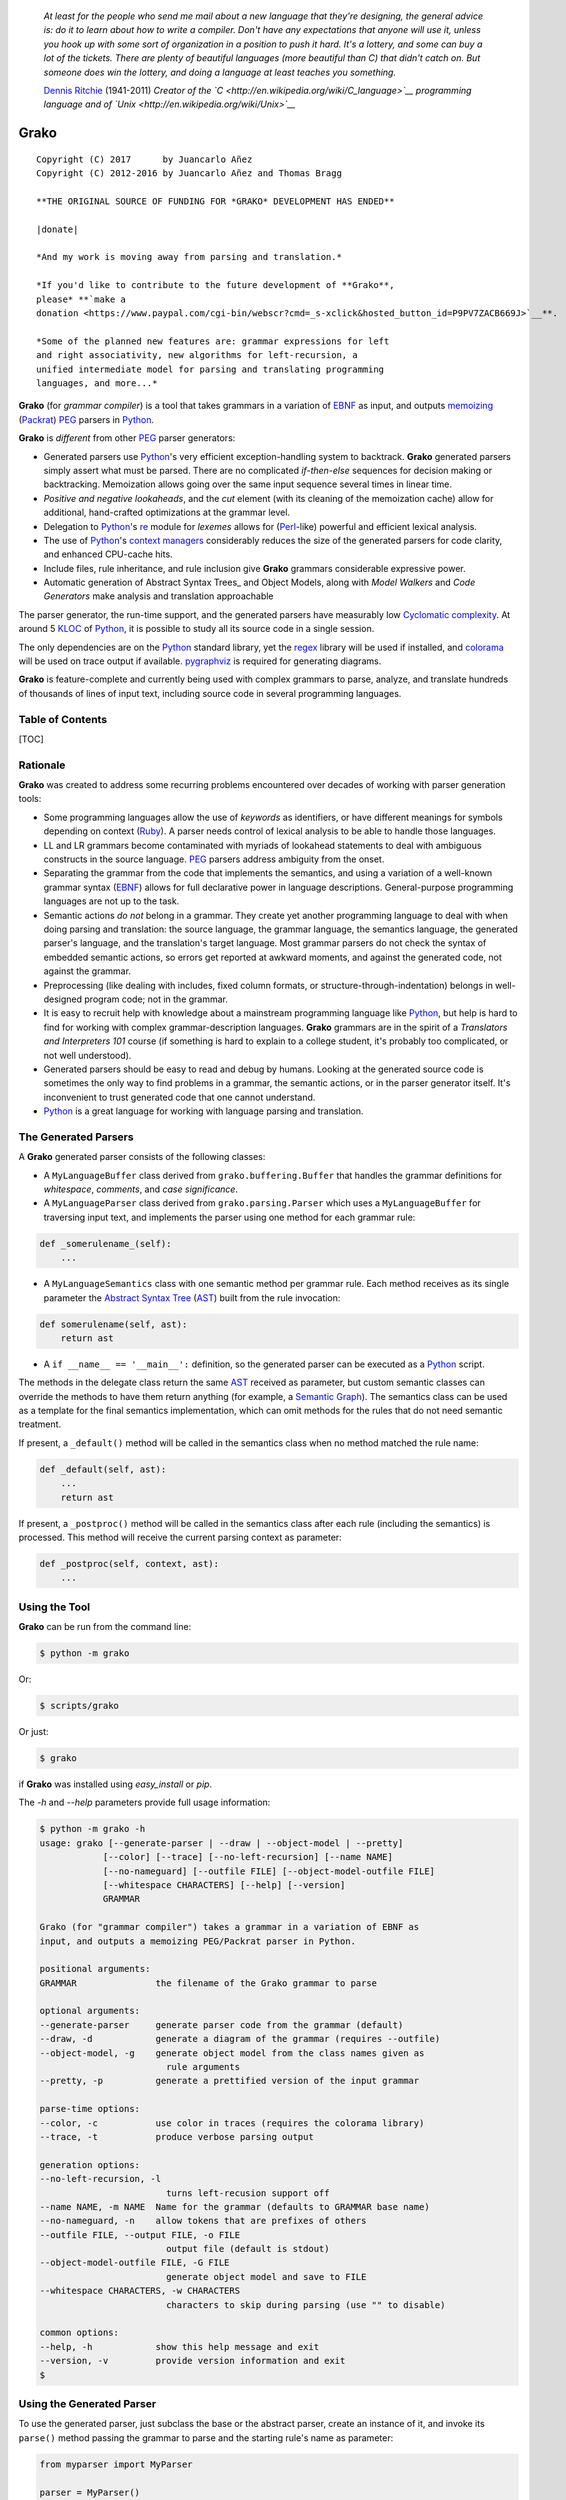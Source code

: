 |fury| |license| |pyversions| |travis| |landscape|

    *At least for the people who send me mail about a new language that
    they're designing, the general advice is: do it to learn about how
    to write a compiler. Don't have any expectations that anyone will
    use it, unless you hook up with some sort of organization in a
    position to push it hard. It's a lottery, and some can buy a lot of
    the tickets. There are plenty of beautiful languages (more beautiful
    than C) that didn't catch on. But someone does win the lottery, and
    doing a language at least teaches you something.*

    `Dennis Ritchie <http://en.wikipedia.org/wiki/Dennis_Ritchie>`__
    (1941-2011) *Creator of the
    `C <http://en.wikipedia.org/wiki/C_language>`__ programming language
    and of `Unix <http://en.wikipedia.org/wiki/Unix>`__*

Grako
=====

::

    Copyright (C) 2017      by Juancarlo Añez
    Copyright (C) 2012-2016 by Juancarlo Añez and Thomas Bragg

    **THE ORIGINAL SOURCE OF FUNDING FOR *GRAKO* DEVELOPMENT HAS ENDED**

    |donate|

    *And my work is moving away from parsing and translation.*

    *If you'd like to contribute to the future development of **Grako**,
    please* **`make a
    donation <https://www.paypal.com/cgi-bin/webscr?cmd=_s-xclick&hosted_button_id=P9PV7ZACB669J>`__**.

    *Some of the planned new features are: grammar expressions for left
    and right associativity, new algorithms for left-recursion, a
    unified intermediate model for parsing and translating programming
    languages, and more...*

**Grako** (for *grammar compiler*) is a tool that takes grammars in a
variation of `EBNF <http://en.wikipedia.org/wiki/Ebnf>`__ as input, and
outputs `memoizing <http://en.wikipedia.org/wiki/Memoization>`__
(`Packrat <http://bford.info/packrat/>`__)
`PEG <http://en.wikipedia.org/wiki/Parsing_expression_grammar>`__
parsers in `Python <http://python.org>`__.

**Grako** is *different* from other
`PEG <http://en.wikipedia.org/wiki/Parsing_expression_grammar>`__ parser
generators:

-  Generated parsers use `Python <http://python.org>`__'s very efficient
   exception-handling system to backtrack. **Grako** generated parsers
   simply assert what must be parsed. There are no complicated
   *if-then-else* sequences for decision making or backtracking.
   Memoization allows going over the same input sequence several times
   in linear time.
-  *Positive and negative lookaheads*, and the *cut* element (with its
   cleaning of the memoization cache) allow for additional, hand-crafted
   optimizations at the grammar level.
-  Delegation to `Python <http://python.org>`__'s
   `re <https://docs.python.org/3.4/library/re.html>`__ module for
   *lexemes* allows for (`Perl <http://www.perl.org/>`__-like) powerful
   and efficient lexical analysis.
-  The use of `Python <http://python.org>`__'s `context
   managers <http://docs.python.org/2/library/contextlib.html>`__
   considerably reduces the size of the generated parsers for code
   clarity, and enhanced CPU-cache hits.
-  Include files, rule inheritance, and rule inclusion give **Grako**
   grammars considerable expressive power.
-  Automatic generation of Abstract Syntax Trees\_ and Object Models,
   along with *Model Walkers* and *Code Generators* make analysis and
   translation approachable

The parser generator, the run-time support, and the generated parsers
have measurably low `Cyclomatic
complexity <http://en.wikipedia.org/wiki/Cyclomatic_complexity>`__. At
around 5 `KLOC <http://en.wikipedia.org/wiki/KLOC>`__ of
`Python <http://python.org>`__, it is possible to study all its source
code in a single session.

The only dependencies are on the `Python <http://python.org>`__ standard
library, yet the `regex <https://pypi.python.org/pypi/regex>`__ library
will be used if installed, and
`colorama <https://pypi.python.org/pypi/colorama/>`__ will be used on
trace output if available.
`pygraphviz <https://pypi.python.org/pypi/pygraphviz>`__ is required for
generating diagrams.

**Grako** is feature-complete and currently being used with complex
grammars to parse, analyze, and translate hundreds of thousands of lines
of input text, including source code in several programming languages.

Table of Contents
-----------------

[TOC]

Rationale
---------

**Grako** was created to address some recurring problems encountered
over decades of working with parser generation tools:

-  Some programming languages allow the use of *keywords* as
   identifiers, or have different meanings for symbols depending on
   context (`Ruby <http://www.ruby-lang.org/>`__). A parser needs
   control of lexical analysis to be able to handle those languages.
-  LL and LR grammars become contaminated with myriads of lookahead
   statements to deal with ambiguous constructs in the source language.
   `PEG <http://en.wikipedia.org/wiki/Parsing_expression_grammar>`__
   parsers address ambiguity from the onset.
-  Separating the grammar from the code that implements the semantics,
   and using a variation of a well-known grammar syntax
   (`EBNF <http://en.wikipedia.org/wiki/Ebnf>`__) allows for full
   declarative power in language descriptions. General-purpose
   programming languages are not up to the task.
-  Semantic actions *do not* belong in a grammar. They create yet
   another programming language to deal with when doing parsing and
   translation: the source language, the grammar language, the semantics
   language, the generated parser's language, and the translation's
   target language. Most grammar parsers do not check the syntax of
   embedded semantic actions, so errors get reported at awkward moments,
   and against the generated code, not against the grammar.
-  Preprocessing (like dealing with includes, fixed column formats, or
   structure-through-indentation) belongs in well-designed program code;
   not in the grammar.
-  It is easy to recruit help with knowledge about a mainstream
   programming language like `Python <http://python.org>`__, but help is
   hard to find for working with complex grammar-description languages.
   **Grako** grammars are in the spirit of a *Translators and
   Interpreters 101* course (if something is hard to explain to a
   college student, it's probably too complicated, or not well
   understood).
-  Generated parsers should be easy to read and debug by humans. Looking
   at the generated source code is sometimes the only way to find
   problems in a grammar, the semantic actions, or in the parser
   generator itself. It's inconvenient to trust generated code that one
   cannot understand.
-  `Python <http://python.org>`__ is a great language for working with
   language parsing and translation.

The Generated Parsers
---------------------

A **Grako** generated parser consists of the following classes:

-  A ``MyLanguageBuffer`` class derived from ``grako.buffering.Buffer``
   that handles the grammar definitions for *whitespace*, *comments*,
   and *case significance*.
-  A ``MyLanguageParser`` class derived from ``grako.parsing.Parser``
   which uses a ``MyLanguageBuffer`` for traversing input text, and
   implements the parser using one method for each grammar rule:

.. code:: python

            def _somerulename_(self):
                ...

-  A ``MyLanguageSemantics`` class with one semantic method per grammar
   rule. Each method receives as its single parameter the `Abstract
   Syntax Tree <http://en.wikipedia.org/wiki/Abstract_syntax_tree>`__
   (`AST <http://en.wikipedia.org/wiki/Abstract_syntax_tree>`__) built
   from the rule invocation:

.. code:: python

            def somerulename(self, ast):
                return ast

-  A ``if __name__ == '__main__':`` definition, so the generated parser
   can be executed as a `Python <http://python.org>`__ script.

The methods in the delegate class return the same
`AST <http://en.wikipedia.org/wiki/Abstract_syntax_tree>`__ received as
parameter, but custom semantic classes can override the methods to have
them return anything (for example, a `Semantic
Graph <http://en.wikipedia.org/wiki/Abstract_semantic_graph>`__). The
semantics class can be used as a template for the final semantics
implementation, which can omit methods for the rules that do not need
semantic treatment.

If present, a ``_default()`` method will be called in the semantics
class when no method matched the rule name:

.. code:: python

    def _default(self, ast):
        ...
        return ast

If present, a ``_postproc()`` method will be called in the semantics
class after each rule (including the semantics) is processed. This
method will receive the current parsing context as parameter:

.. code:: python

    def _postproc(self, context, ast):
        ...

Using the Tool
--------------

**Grako** can be run from the command line:

.. code:: bash

    $ python -m grako

Or:

.. code:: bash

    $ scripts/grako

Or just:

.. code:: bash

    $ grako

if **Grako** was installed using *easy\_install* or *pip*.

The *-h* and *--help* parameters provide full usage information:

.. code:: bash

    $ python -m grako -h
    usage: grako [--generate-parser | --draw | --object-model | --pretty]
                [--color] [--trace] [--no-left-recursion] [--name NAME]
                [--no-nameguard] [--outfile FILE] [--object-model-outfile FILE]
                [--whitespace CHARACTERS] [--help] [--version]
                GRAMMAR

    Grako (for "grammar compiler") takes a grammar in a variation of EBNF as
    input, and outputs a memoizing PEG/Packrat parser in Python.

    positional arguments:
    GRAMMAR               the filename of the Grako grammar to parse

    optional arguments:
    --generate-parser     generate parser code from the grammar (default)
    --draw, -d            generate a diagram of the grammar (requires --outfile)
    --object-model, -g    generate object model from the class names given as
                            rule arguments
    --pretty, -p          generate a prettified version of the input grammar

    parse-time options:
    --color, -c           use color in traces (requires the colorama library)
    --trace, -t           produce verbose parsing output

    generation options:
    --no-left-recursion, -l
                            turns left-recusion support off
    --name NAME, -m NAME  Name for the grammar (defaults to GRAMMAR base name)
    --no-nameguard, -n    allow tokens that are prefixes of others
    --outfile FILE, --output FILE, -o FILE
                            output file (default is stdout)
    --object-model-outfile FILE, -G FILE
                            generate object model and save to FILE
    --whitespace CHARACTERS, -w CHARACTERS
                            characters to skip during parsing (use "" to disable)

    common options:
    --help, -h            show this help message and exit
    --version, -v         provide version information and exit
    $

Using the Generated Parser
--------------------------

To use the generated parser, just subclass the base or the abstract
parser, create an instance of it, and invoke its ``parse()`` method
passing the grammar to parse and the starting rule's name as parameter:

.. code:: python

    from myparser import MyParser

    parser = MyParser()
    ast = parser.parse('text to parse', rule_name='start')
    print(ast)
    print(json.dumps(ast, indent=2)) # ASTs are JSON-friendy

The generated parsers' constructors accept named arguments to specify
whitespace characters, the regular expression for comments, case
sensitivity, verbosity, and more (see below).

To add semantic actions, just pass a semantic delegate to the parse
method:

.. code:: python

    model = parser.parse(text, rule_name='start', semantics=MySemantics())

If special lexical treatment is required (as in *80 column* languages),
then a descendant of ``grako.buffering.Buffer`` can be passed instead of
the text:

.. code:: python

    class MySpecialBuffer(MyLanguageBuffer):
        ...

    buf = MySpecialBuffer(text)
    model = parser.parse(buf, rule_name='start', semantics=MySemantics())

The generated parser's module can also be invoked as a script:

.. code:: bash

    $ python myparser.py inputfile startrule

As a script, the generated parser's module accepts several options:

.. code:: bash

    $ python myparser.py -h
    usage: myparser.py [-h] [-c] [-l] [-n] [-t] [-w WHITESPACE] FILE [STARTRULE]

    Simple parser for DBD.

    positional arguments:
        FILE                  the input file to parse
        STARTRULE             the start rule for parsing

    optional arguments:
        -h, --help            show this help message and exit
        -c, --color           use color in traces (requires the colorama library)
        -l, --list            list all rules and exit
        -n, --no-nameguard    disable the 'nameguard' feature
        -t, --trace           output trace information
        -w WHITESPACE, --whitespace WHITESPACE
                            whitespace specification

Grammar Syntax
--------------

**Grako** uses a variant of the standard
`EBNF <http://en.wikipedia.org/wiki/Ebnf>`__ syntax. Syntax definitions
for `VIM <http://www.vim.org/>`__ and for `Sublime
Text <https://www.sublimetext.com>`__ can be found under the ``etc/vim``
and ``etc/sublime`` directories in the source code distribution.

Rules
~~~~~

A grammar consists of a sequence of one or more rules of the form:

.. code:: ocaml

    name = <expre> ;

If a *name* collides with a `Python <http://python.org>`__ keyword, an
underscore (``_``) will be appended to it on the generated parser.

Rule names that start with an uppercase character:

.. code:: ocaml

    FRAGMENT = /[a-z]+/ ;

*do not* advance over whitespace before beginning to parse. This feature
becomes handy when defining complex lexical elements, as it allows
breaking them into several rules.

The parser returns an
`AST <http://en.wikipedia.org/wiki/Abstract_syntax_tree>`__ value for
each rule depending on what was parsed:

-  A single value
-  A list of `AST <http://en.wikipedia.org/wiki/Abstract_syntax_tree>`__
-  A dict-like object for rules with named elements
-  An object, when ModelBuilderSemantics is used
-  None

See the *Abstract Syntax Trees* and *Building Models* sections for more
details.

Expressions
~~~~~~~~~~~

The expressions, in reverse order of operator precedence, can be:

``e1 | e2``
^^^^^^^^^^^

: Choice. Match either ``e1`` or ``e2``.

::

    A `|` be be used before the first option if desired:

        choices
            =
            | e1
            | e2
            | e3
            ;

``e1 e2``
^^^^^^^^^

: Sequence. Match ``e1`` and then match ``e2``.

``( e )``
^^^^^^^^^

: Grouping. Match ``e``. For example: ``('a' | 'b')``.

``[ e ]``
^^^^^^^^^

: Optionally match ``e``.

``{ e }`` or ``{ e }*``
^^^^^^^^^^^^^^^^^^^^^^^

: Closure. Match ``e`` zero or more times. Note that the
`AST <http://en.wikipedia.org/wiki/Abstract_syntax_tree>`__ returned for
a closure is always a list.

``{ e }+``
^^^^^^^^^^

: Positive closure. Match ``e`` one or more times. The
`AST <http://en.wikipedia.org/wiki/Abstract_syntax_tree>`__ is always a
list.

``{}``
^^^^^^

: Empty closure. Match nothing and produce an empty list as
`AST <http://en.wikipedia.org/wiki/Abstract_syntax_tree>`__.

``~``
^^^^^

: The *cut* expression. Commit to the current option and prevent other
options from being considered even if what follows fails to parse.

::

    In this example, other options won't be considered if a
    parenthesis is parsed:

        atom
            =
              '(' ~ @:expre ')'
            | int
            | bool
            ;

``s.{ e }+``
^^^^^^^^^^^^

: Positive join. Inspired by `Python <http://python.org>`__'s
``str.join()``, is equivalent to:

::

        e {s ~ e}

    The `s` part is not included in the resulting [AST][Abstract
    Syntax Tree].

    Use grouping if `s` is more complex than a *token* or a *pattern*:

        (s t).{ e }+

``s.{ e }`` or ``s.{ e }*``
^^^^^^^^^^^^^^^^^^^^^^^^^^^

: Join. Parses the list of ``s``-separated expressions, or nothing.

::

    It is equivalent to:

        s.{e}+|{}

``&e``
^^^^^^

: Positive lookahead. Succeed if ``e`` can be parsed, but do not consume
any input.

``!e``
^^^^^^

: Negative lookahead. Fail if ``e`` can be parsed, and do not consume
any input.

``'text'`` or ``"text"``
^^^^^^^^^^^^^^^^^^^^^^^^

: Match the token *text* within the quotation marks.

::

    Note that if *text* is alphanumeric, then **Grako** will check
    that the character following the token is not alphanumeric. This
    is done to prevent tokens like *IN* matching when the text ahead
    is *INITIALIZE*. This feature can be turned off by passing
    `nameguard=False` to the `Parser` or the `Buffer`, or by using a
    pattern expression (see below) instead of a token expression.
    Alternatively, the `@@nameguard` or `@@namechars` directives may
    be specified in the grammar:

        @@nameguard :: False

    or to specify additional characters that should also be considered
    part of names:

        @@namechars :: '$-.'

``r'text'`` or ``r"text"``
^^^^^^^^^^^^^^^^^^^^^^^^^^

: Match the token *text* within the quotation marks, interpreting *text*
like `Python <http://python.org>`__'s `raw string
literal <https://docs.python.org/3/reference/lexical_analysis.html#string-and-bytes-literals>`__\ s.

``?"regexp"`` or ``?'regexp'``
^^^^^^^^^^^^^^^^^^^^^^^^^^^^^^

: The *pattern* expression. Match the `Python <http://python.org>`__
regular expression ``regexp`` at the current text position. Unlike other
expressions, this one does not advance over whitespace or comments. For
that, place the ``regexp`` as the only term in its own rule.

::

    The *regex* is interpreted as a [Python]'s [raw string literal] and
    passed *as-is* to the [Python][] [re] module (or to
    [regex], if available), using `match()` at the current position in
    the text. The matched text is the [AST][Abstract Syntax Tree] for
    the expression.

    Consecutive patterns are concatenated to form a single one.

-  ``/regexp/``

: Another form of the *pattern* expression.

-  ``+/regexp/``

: Concatenate the given pattern with the preceding one.

```constant``\ \`
^^^^^^^^^^^^^^^^^

: Match nothing, but behave as if ``constant`` had been parsed.

::

    Constants can be used to inject elements into the concrete and
    abstract syntax trees, perhaps avoiding having to write a
    semantic action. For example:

        boolean_option = name ['=' (boolean|`true`) ] ;

``rulename``
^^^^^^^^^^^^

: Invoke the rule named ``rulename``. To help with lexical aspects of
grammars, rules with names that begin with an uppercase letter will not
advance the input over whitespace or comments.

``>rulename``
^^^^^^^^^^^^^

: The include operator. Include the *right hand side* of rule
``rulename`` at this point.

::

    The following set of declarations:

        includable = exp1 ;

        expanded = exp0 >includable exp2 ;

    Has the same effect as defining *expanded* as:

        expanded = exp0 exp1 exp2 ;

    Note that the included rule must be defined before the rule that
    includes it.

``()``
^^^^^^

: The empty expression. Succeed without advancing over input. Its value
is ``None``.

``!()``
^^^^^^^

: The *fail* expression. This is actually ``!`` applied to ``()``, which
always fails.

``name:e``
^^^^^^^^^^

: Add the result of ``e`` to the
`AST <http://en.wikipedia.org/wiki/Abstract_syntax_tree>`__ using
``name`` as key. If ``name`` collides with any attribute or method of
``dict``, or is a `Python <http://python.org>`__ keyword, an underscore
(``_``) will be appended to the name.

``name+:e``
^^^^^^^^^^^

: Add the result of ``e`` to the
`AST <http://en.wikipedia.org/wiki/Abstract_syntax_tree>`__ using
``name`` as key. Force the entry to be a list even if only one element
is added. Collisions with ``dict`` attributes or
`Python <http://python.org>`__ keywords are resolved by appending an
underscore to ``name``.

``@:e``
^^^^^^^

: The override operator. Make the
`AST <http://en.wikipedia.org/wiki/Abstract_syntax_tree>`__ for the
complete rule be the
`AST <http://en.wikipedia.org/wiki/Abstract_syntax_tree>`__ for ``e``.

::

    The override operator is useful to recover only part of the right
    hand side of a rule without the need to name it, or add a
    semantic action.

    This is a typical use of the override operator:

        subexp = '(' @:expre ')' ;

    The [AST][Abstract Syntax Tree] returned for the `subexp` rule
    will be the [AST][Abstract Syntax Tree] recovered from invoking
    `expre`.

``@+:e``
^^^^^^^^

: Like ``@:e``, but make the
`AST <http://en.wikipedia.org/wiki/Abstract_syntax_tree>`__ always be a
list.

::

    This operator is convenient in cases such as:

        arglist = '(' @+:arg {',' @+:arg}* ')' ;

    In which the delimiting tokens are of no interest.

``$``
^^^^^

: The *end of text* symbol. Verify that the end of the input text has
been reached.

``#`` *comment*
^^^^^^^^^^^^^^^

: `Python <http://python.org>`__-style comments are also allowed.

When there are no named items in a rule, the
`AST <http://en.wikipedia.org/wiki/Abstract_syntax_tree>`__ consists of
the elements parsed by the rule, either a single item or a list. This
default behavior makes it easier to write simple rules:

.. code:: ocaml

    number = /[0-9]+/ ;

Without having to write:

.. code:: ocaml

    number = number:/[0-9]+/ ;

When a rule has named elements, the unnamed ones are excluded from the
`AST <http://en.wikipedia.org/wiki/Abstract_syntax_tree>`__ (they are
ignored).

Deprecated Expressions
~~~~~~~~~~~~~~~~~~~~~~

The following expressions are still recognized in grammars, but they are
considered deprecated, and will be removed in a future version of
**Grako**.

-  ``?/regexp/?``

: Another form of the pattern expression that can be used when there are
slashes (``/``) in the pattern. Use the ``?"regexp"`` or ``?'regexp'``
forms instead.

-  ``(*`` *comment* ``*)``

: Comments may appear anywhere in the text. Use the
`Python <http://python.org>`__-style comments instead.

Rules with Arguments
~~~~~~~~~~~~~~~~~~~~

**Grako** allows rules to specify `Python <http://python.org>`__-style
arguments:

.. code:: ocaml

    addition(Add, op='+')
        =
        addend '+' addend
        ;

The arguments values are fixed at grammar-compilation time.

An alternative syntax is available if no *keyword parameters* are
required:

.. code:: ocaml

    addition::Add, '+'
        =
        addend '+' addend
        ;

Semantic methods must be ready to receive any arguments declared in the
corresponding rule:

.. code:: python

    def addition(self, ast, name, op=None):
        ...

When working with rule arguments, it is good to define a ``_default()``
method that is ready to take any combination of standard and keyword
arguments:

.. code:: python

    def _default(self, ast, *args, **kwargs):
        ...

Based Rules
~~~~~~~~~~~

Rules may extend previously defined rules using the ``<`` operator. The
*base rule* must be defined previously in the grammar.

The following set of declarations:

.. code:: ocaml

    base::Param = exp1 ;

    extended < base = exp2 ;

Has the same effect as defining *extended* as:

.. code:: ocaml

    extended::Param = exp1 exp2 ;

Parameters from the *base rule* are copied to the new rule if the new
rule doesn't define its own. Repeated inheritance should be possible,
but it *hasn't been tested*.

Rule Overrides
~~~~~~~~~~~~~~

A grammar rule may be redefined by using the ``@override`` decorator:

.. code:: ocaml

    start = ab $;

    ab = 'xyz' ;

    @override
    ab = @:'a' {@:'b'} ;

When combined with the ``#include`` directive, rule overrides can be
used to create a modified grammar without altering the original.

Abstract Syntax Trees (ASTs)
----------------------------

By default, and
`AST <http://en.wikipedia.org/wiki/Abstract_syntax_tree>`__ is either a
*list* (for *closures* and rules without named elements), or
*dict*-derived object that contains one item for every named element in
the grammar rule. Items can be accessed through the standard ``dict``
syntax (``ast['key']``), or as attributes (``ast.key``).

`AST <http://en.wikipedia.org/wiki/Abstract_syntax_tree>`__ entries are
single values if only one item was associated with a name, or lists if
more than one item was matched. There's a provision in the grammar
syntax (the ``+:`` operator) to force an
`AST <http://en.wikipedia.org/wiki/Abstract_syntax_tree>`__ entry to be
a list even if only one element was matched. The value for named
elements that were not found during the parse (perhaps because they are
optional) is ``None``.

When the ``parseinfo=True`` keyword argument has been passed to the
``Parser`` constructor, a ``parseinfo`` element is added to
`AST <http://en.wikipedia.org/wiki/Abstract_syntax_tree>`__ nodes that
are *dict*-like. The element contains a ``collections.namedtuple`` with
the parse information for the node:

.. code:: python

    ParseInfo = namedtuple(
        'ParseInfo',
        [
            'buffer',
            'rule',
            'pos',
            'endpos',
            'line',
            'endline',
        ]
    )

With the help of the ``Buffer.line_info()`` method, it is possible to
recover the line, column, and original text parsed for the node. Note
that when ``ParseInfo`` is generated, the ``Buffer`` used during parsing
is kept in memory for the lifetime of the
`AST <http://en.wikipedia.org/wiki/Abstract_syntax_tree>`__.

Generation of ``parseinfo`` can also be controlled using the
``@@parseinfo :: True`` grammar directive.

Grammar Name
------------

The prefix to be used in classes generated by **Grako** can be passed to
the command-line tool using the ``-m`` option:

.. code:: bash

    $ grako -m MyLanguage mygrammar.ebnf

will generate:

.. code:: python

    class MyLanguageParser(Parser):
        ...

The name can also be specified within the grammar using the
``@@grammar`` directive:

.. code:: ocaml

    @@grammar :: MyLanguage

Whitespace
----------

By default, **Grako** generated parsers skip the usual whitespace
characters with the regular expression ``r'\s+'`` using the
``re.UNICODE`` flag (or with the ``Pattern_White_Space`` property if the
`regex <https://pypi.python.org/pypi/regex>`__ module is available), but
you can change that behavior by passing a ``whitespace`` parameter to
your parser.

For example, the following will skip over *tab* (``\t``) and *space*
characters, but not so with other typical whitespace characters such as
*newline* (``\n``):

.. code:: python

    parser = MyParser(text, whitespace='\t ')

The character string is converted into a regular expression character
set before starting to parse.

You can also provide a regular expression directly instead of a string.
The following is equivalent to the above example:

.. code:: python

    parser = MyParser(text, whitespace=re.compile(r'[\t ]+'))

Note that the regular expression must be pre-compiled to let **Grako**
distinguish it from plain string.

If you do not define any whitespace characters, then you will have to
handle whitespace in your grammar rules (as it's often done in
`PEG <http://en.wikipedia.org/wiki/Parsing_expression_grammar>`__
parsers):

.. code:: python

    parser = MyParser(text, whitespace='')

Whitespace may also be specified within the grammar using the
``@@whitespace`` directive, although any of the above methods will
overwrite the setting in the grammar:

.. code:: ocaml

    @@whitespace :: /[\t ]+/

Case Sensitivity
----------------

If the source language is case insensitive, it can be specified in the
parser by using the ``ignorecase`` parameter:

.. code:: python

    parser = MyParser(text, ignorecase=True)

You may also specify case insensitivity within the grammar using the
``@@ignorecase`` directive:

.. code:: ocaml

    @@ignorecase :: True

The change will affect both token and pattern matching.

Comments
--------

Parsers will skip over comments specified as a regular expression using
the ``comments_re`` parameter:

.. code:: python

    parser = MyParser(text, comments_re="\(\*.*?\*\)")

For more complex comment handling, you can override the
``Buffer.eat_comments()`` method.

For flexibility, it is possible to specify a pattern for end-of-line
comments separately:

.. code:: python

    parser = MyParser(
        text,
        comments_re="\(\*.*?\*\)",
        eol_comments_re="#.*?$"
    )

Both patterns may also be specified within a grammar using the
``@@comments`` and ``@@eol_comments`` directives:

.. code:: ocaml

    @@comments :: /\(\*.*?\*\)/
    @@eol_comments :: /#.*?$/

Reserved Words and Keywords
---------------------------

Some languages must reserve the use of certain tokens as valid
identifiers because the tokens are used to mark particular constructs in
the language. Those reserved tokens are known as `Reserved
Words <https://en.wikipedia.org/wiki/Reserved_word>`__ or
`Keywords <https://en.wikipedia.org/wiki/Reserved_word>`__

**Grako** provides support for preventing the use of
`keywords <https://en.wikipedia.org/wiki/Reserved_word>`__ as
identifiers though the ``@@ keyword`` directive,and the ``@ name``
decorator.

A grammar may specify reserved tokens providing a list of them in one or
more ``@@ keyword`` directives:

.. code:: ocaml

    @@keyword :: if endif
    @@keyword :: else elseif

The ``@ name`` decorator checks that the result of a grammar rule does
not match a token defined as a
`keyword <https://en.wikipedia.org/wiki/Reserved_word>`__:

.. code:: ocaml

    @name
    identifier = /(?!\d)\w+/ ;

There are situations in which a token is reserved only in a very
specific context. In those cases, a negative lookahead will prevent the
use of the token:

.. code:: ocaml

    statements = {!'END' statement}+ ;

Semantic Actions
----------------

There are no constructs for semantic actions in **Grako** grammars. This
is on purpose, because semantic actions obscure the declarative nature
of grammars and provide for poor modularization from the
parser-execution perspective.

Semantic actions are defined in a class, and applied by passing an
object of the class to the ``parse()`` method of the parser as the
``semantics=`` parameter. **Grako** will invoke the method that matches
the name of the grammar rule every time the rule parses. The argument to
the method will be the
`AST <http://en.wikipedia.org/wiki/Abstract_syntax_tree>`__ constructed
from the right-hand-side of the rule:

.. code:: python

    class MySemantics(object):
        def some_rule_name(self, ast):
            return ''.join(ast)

        def _default(self, ast):
            pass

If there's no method matching the rule's name, **Grako** will try to
invoke a ``_default()`` method if it's defined:

.. code:: python

    def _default(self, ast):
        ...

Nothing will happen if neither the per-rule method nor ``_default()``
are defined.

The per-rule methods in classes implementing the semantics provide
enough opportunity to do rule post-processing operations, like
verifications (for inadequate use of keywords as identifiers), or
`AST <http://en.wikipedia.org/wiki/Abstract_syntax_tree>`__
transformation:

.. code:: python

    class MyLanguageSemantics(object):
        def identifier(self, ast):
            if my_lange_module.is_keyword(ast):
                raise FailedSemantics('"%s" is a keyword' % str(ast))
            return ast

For finer-grained control it is enough to declare more rules, as the
impact on the parsing times will be minimal.

If preprocessing is required at some point, it is enough to place
invocations of empty rules where appropriate:

.. code:: python

    myrule = first_part preproc {second_part} ;

    preproc = () ;

The abstract parser will honor as a semantic action a method declared
as:

.. code:: python

    def preproc(self, ast):
        ...

Include Directive
-----------------

**Grako** grammars support file inclusion through the include directive:

.. code:: ocaml

    #include :: "filename"

The resolution of the *filename* is relative to the directory/folder of
the source. Absolute paths and ``../`` navigations are honored.

The functionality required for implementing includes is available to all
**Grako**-generated parsers through the ``Buffer`` class; see the
``EBNFBuffer`` class in the ``grako.parser`` module for an example.

Building Models
---------------

Naming elements in grammar rules makes the parser discard uninteresting
parts of the input, like punctuation, to produce an *Abstract Syntax
Tree* (`AST <http://en.wikipedia.org/wiki/Abstract_syntax_tree>`__) that
reflects the semantic structure of what was parsed. But an
`AST <http://en.wikipedia.org/wiki/Abstract_syntax_tree>`__ doesn't
carry information about the rule that generated it, so navigating the
trees may be difficult.

**Grako** defines the ``grako.model.ModelBuilderSemantics`` semantics
class which helps construct object models from abtract syntax trees:

.. code:: python

    from grako.model import ModelBuilderSemantics

    parser = MyParser(semantics=ModelBuilderSemantics())

Then you add the desired node type as first parameter to each grammar
rule:

.. code:: ocaml

    addition::AddOperator = left:mulexpre '+' right:addition ;

``ModelBuilderSemantics`` will synthesize a ``class AddOperator(Node):``
class and use it to construct the node. The synthesized class will have
one attribute with the same name as the named elements in the rule.

You can also use `Python <http://python.org>`__'s built-in types as node
types, and ``ModelBuilderSemantics`` will do the right thing:

.. code:: ocaml

    integer::int = /[0-9]+/ ;

``ModelBuilderSemantics`` acts as any other semantics class, so its
default behavior can be overidden by defining a method to handle the
result of any particular grammar rule.

Walking Models
~~~~~~~~~~~~~~

The class ``grako.model.NodeWalker`` allows for the easy traversal
(*walk*) a model constructed with a ``ModelBuilderSemantics`` instance:

.. code:: python

    from grako.model import NodeWalker

    class MyNodeWalker(NodeWalker):

        def walk_AddOperator(self, node):
            left = self.walk(node.left)
            right = self.walk(node.right)

            print('ADDED', left, right)

    model = MyParser(semantics=ModelBuilderSemantics()).parse(input)

    walker = MyNodeWalker()
    walker.walk(model)

When a method with a name like ``walk_AddOperator()`` is defined, it
will be called when a node of that type is *walked* (the *pythonic*
version of the class name may also be used for the *walk* method:
``walk_add_operator()``.

If a *walk* method for a node class is not found, then a method for the
class's bases is searched, so it is possible to write *catch-all*
methods such as:

.. code:: python

    def walk_Node(self, node):
        print('Reached Node', node)

    def walk_str(self, s):
        return s

    def walk_object(self, o):
        raise Exception('Unexpected tyle %s walked', type(o).__name__)

Predeclared classes can be passed to ``ModelBuilderSemantics`` instances
through the ``types=`` parameter:

.. code:: python

    from mymodel import AddOperator, MulOperator

    semantics=ModelBuilderSemantics(types=[AddOperator, MulOperator])

``ModelBuilderSemantics`` assumes nothing about ``types=``, so any
constructor (a function, or a partial function) can be used.

Model Class Hierarchies
~~~~~~~~~~~~~~~~~~~~~~~

It is possible to specify a a base class for generated model nodes:

.. code:: ocaml

    additive
        =
        | addition
        | substraction
        ;

    addition::AddOperator::Operator
        =
        left:mulexpre op:'+' right:additive
        ;

    substraction::SubstractOperator::Operator
        =
        left:mulexpre op:'-' right:additive
        ;

**Grako** will generate the base class if it's not already known.

Base classes can be used as the target class in *walkers*, and in *code
generators*:

.. code:: python

    class MyNodeWalker(NodeWalker):
        def walk_Operator(self, node):
            left = self.walk(node.left)
            right = self.walk(node.right)
            op = self.walk(node.op)

            print(type(node).__name__, op, left, right)


    class Operator(ModelRenderer):
        template = '{left} {op} {right}'

Templates and Translation
-------------------------

**note**
    As of **Grako** 3.2.0, code generation is separated from grammar
    models through ``grako.codegen.CodeGenerator`` as to allow for code
    generation targets different from `Python <http://python.org>`__.
    Still, the use of inline templates and ``rendering.Renderer`` hasn't
    changed. See the *regex* example for merged modeling and code
    generation.

**Grako** doesn't impose a way to create translators with it, but it
exposes the facilities it uses to generate the
`Python <http://python.org>`__ source code for parsers.

Translation in **Grako** is *template-based*, but instead of defining or
using a complex templating engine (yet another language), it relies on
the simple but powerful ``string.Formatter`` of the
`Python <http://python.org>`__ standard library. The templates are
simple strings that, in **Grako**'s style, are inlined with the code.

To generate a parser, **Grako** constructs an object model of the parsed
grammar. A ``grako.codegen.CodeGenerator`` instance matches model
objects to classes that descend from ``grako.codegen.ModelRenderer`` and
implement the translation and rendering using string templates.
Templates are left-trimmed on whitespace, like
`Python <http://python.org>`__ *doc-comments* are. This is an example
taken from **Grako**'s source code:

.. code:: python

    class Lookahead(ModelRenderer):
        template = '''\
                    with self._if():
                    {exp:1::}\
                    '''

Every *attribute* of the object that doesn't start with an underscore
(``_``) may be used as a template field, and fields can be added or
modified by overriding the ``render_fields(fields)`` method. Fields
themselves are *lazily rendered* before being expanded by the template,
so a field may be an instance of a ``ModelRenderer`` descendant.

The ``rendering`` module defines a ``Formatter`` enhanced to support the
rendering of items in an *iterable* one by one. The syntax to achieve
that is:

.. code:: python

        '''
        {fieldname:ind:sep:fmt}
        '''

All of ``ind``, ``sep``, and ``fmt`` are optional, but the three
*colons* are not. A field specified that way will be rendered using:

.. code:: python

    indent(sep.join(fmt % render(v) for v in value), ind)

The extended format can also be used with non-iterables, in which case
the rendering will be:

.. code:: python

    indent(fmt % render(value), ind)

The default multiplier for ``ind`` is ``4``, but that can be overridden
using ``n*m`` (for example ``3*1``) in the format.

**note**
    Using a newline character (``\n``) as separator will interfere with
    left trimming and indentation of templates. To use a newline as
    separator, specify it as ``\\n``, and the renderer will understand
    the intention.

Left Recursion
--------------

**Grako** provides experimental support for left recursion in
`PEG <http://en.wikipedia.org/wiki/Parsing_expression_grammar>`__
grammars. The implementation of left recursion is ongoing; it does not
yet handle all cases. The algorithm used is `Warth et
al <http://www.vpri.org/pdf/tr2007002_packrat.pdf>`__'s.

Sometimes, while debugging a grammar, it is useful to turn
left-recursion support on or off:

.. code:: python

    parser = MyParser(
        text,
        left_recursion=True,
    )

Left recursion can also be turned off from within the grammar using the
``@@left_recursion`` directive:

.. code:: ocaml

    @@left_recursion :: False

Examples
--------

Grako
~~~~~

The file ``etc/grako.ebnf`` contains a grammar for the **Grako** grammar
language written in its own grammar language. It is used in the
*bootstrap* test suite to prove that **Grako** can generate a parser to
parse its own language, and the resulting parser is made the bootstrap
parser every time **Grako** is stable (see ``grako/bootstrap.py`` for
the generated parser).

**Grako** uses **Grako** to translate grammars into parsers, so it is a
good example of end-to-end translation.

Regex
~~~~~

The project ``examples/regexp`` contains a regexp-to-EBNF translator and
parser generator. The project has no practical use, but it's a complete,
end-to-end example of how to implement a translator using **Grako**.

Calc
~~~~

The project ``examples/calc`` implements a calculator for simple
expressions, and is written as a tutorial over most of the features
provided by **Grako**.

antlr2grako
~~~~~~~~~~~

The project ``examples/antlr2grako`` contains a
`ANTLR <http://www.antlr.org/>`__ to **Grako** grammar translator. The
project is a good example of the use of models and templates in
translation. The program, ``antlr2grako.py`` generates the **Grako**
grammar on standard output, but because the model used is **Grako**'s
own, the same code can be used to directly generate a parser from an
`ANTLR <http://www.antlr.org/>`__ grammar. Please take a look at the
examples *README* to know about limitations.

Other open-source Examples
~~~~~~~~~~~~~~~~~~~~~~~~~~

-  **Christian Ledermann** wrote
   `parsewkt <https://github.com/cleder/parsewkt>`__ a parser for
   `Well-known text <http://en.wikipedia.org/wiki/Well-known_text>`__
   (`WTK <http://en.wikipedia.org/wiki/Well-known_text>`__) using
   **Grako**.
-  **Marcus Brinkmann**
   (`lambdafu <http://blog.marcus-brinkmann.de/>`__) wrote
   `smc.mw <https://github.com/lambdafu/smc.mw>`__, a parser for a
   `MediaWiki <http://www.mediawiki.org/wiki/MediaWiki>`__-style
   language.
-  **Marcus Brinkmann**
   (`lambdafu <http://blog.marcus-brinkmann.de/>`__) is working on a
   *C++ code generator* for **Grako** called
   `Grako++ <https://github.com/lambdafu/grakopp/>`__. Help in the form
   of testing, test cases, and pull requests is welcome.

License
-------

You may use **Grako** under the terms of the
`BSD <http://en.wikipedia.org/wiki/BSD_licenses#2-clause_license_.28.22Simplified_BSD_License.22_or_.22FreeBSD_License.22.29>`__-style
license described in the enclosed **LICENSE.txt** file. *If your project
requires different licensing* please
`email <mailto:apalala@gmail.com>`__.

Contact and Updates
-------------------

For general Q&A, please use the ``[grako]`` tag on
`StackOverflow <http://stackoverflow.com/tags/grako/info>`__.

To discuss **Grako** and to receive notifications about new releases,
please join the low-volume `Grako
Forum <https://groups.google.com/forum/?fromgroups#!forum/grako>`__ at
*Google Groups*.

You can also follow the latest **Grako** developments with [@GrakoPEG]
on [Twitter][@GrakoPEG].

Credits
-------

The following must be mentioned as contributors of thoughts, ideas,
code, *and funding* to the **Grako** project:

-  **Niklaus Wirth** was the chief designer of the programming languages
   `Euler <http://en.wikipedia.org/wiki/Euler_programming_language>`__,
   `Algol W <http://en.wikipedia.org/wiki/Algol_W>`__,
   `Pascal <http://en.wikipedia.org/wiki/Pascal_programming_language>`__,
   `Modula <http://en.wikipedia.org/wiki/Modula>`__,
   `Modula-2 <http://en.wikipedia.org/wiki/Modula-2>`__,
   `Oberon <http://en.wikipedia.org/wiki/Oberon_(programming_language)>`__,
   and `Oberon-2 <http://en.wikipedia.org/wiki/Oberon-2>`__. In the last
   chapter of his 1976 book `Algorithms + Data Structures =
   Programs <http://www.amazon.com/Algorithms-Structures-Prentice-Hall-Automatic-Computation/dp/0130224189/>`__,
   `Wirth <http://en.wikipedia.org/wiki/Niklaus_Wirth>`__ creates a
   top-down, descent parser with recovery for the
   `Pascal <http://en.wikipedia.org/wiki/Pascal_programming_language>`__-like,
   `LL(1) <http://en.wikipedia.org/wiki/LL(1)>`__ programming language
   `PL/0 <http://en.wikipedia.org/wiki/PL/0>`__. The structure of the
   program is that of a
   `PEG <http://en.wikipedia.org/wiki/Parsing_expression_grammar>`__
   parser, though the concept of
   `PEG <http://en.wikipedia.org/wiki/Parsing_expression_grammar>`__
   wasn't formalized until 2004.
-  **Bryan Ford**
   `introduced <http://dl.acm.org/citation.cfm?id=964001.964011>`__
   `PEG <http://en.wikipedia.org/wiki/Parsing_expression_grammar>`__
   (parsing expression grammars) in 2004.
-  Other parser generators like `PEG.js <http://pegjs.majda.cz/>`__ by
   **David Majda** inspired the work in **Grako**.
-  **William Thompson** inspired the use of context managers with his
   `blog
   post <http://dietbuddha.blogspot.com/2012/12/52python-encapsulating-exceptions-with.html>`__
   that I knew about through the invaluable `Python
   Weekly <http://www.pythonweekly.com/>`__ newsletter, curated by
   **Rahul Chaudhary**
-  **Jeff Knupp** explains why **Grako**'s use of
   `exceptions <http://www.jeffknupp.com/blog/2013/02/06/write-cleaner-python-use-exceptions/>`__
   is sound, so I don't have to.
-  **Terence Parr** created `ANTLR <http://www.antlr.org/>`__, probably
   the most solid and professional parser generator out there. *Ter*,
   *ANTLR*, and the folks on the *ANLTR* forums helped me shape my ideas
   about **Grako**.
-  **JavaCC** (originally
   `Jack <http://en.wikipedia.org/wiki/Javacc>`__) looks like an
   abandoned project. It was the first parser generator I used while
   teaching.
-  **Grako** is very fast. But dealing with millions of lines of legacy
   source code in a matter of minutes would be impossible without
   `PyPy <http://pypy.org/>`__, the work of **Armin Rigo** and the `PyPy
   team <http://pypy.org/people.html>`__.
-  **Guido van Rossum** created and has lead the development of the
   `Python <http://python.org>`__ programming environment for over a
   decade. A tool like **Grako**, at under six thousand lines of code,
   would not have been possible without `Python <http://python.org>`__.
-  **Kota Mizushima** welcomed me to the `CSAIL at
   MIT <http://www.csail.mit.edu/>`__ `PEG and Packrat parsing mailing
   list <https://lists.csail.mit.edu/mailman/listinfo/peg>`__, and
   immediately offered ideas and pointed me to documentation about the
   implementation of *cut* in modern parsers. The optimization of
   memoization information in **Grako** is thanks to one of his papers.
-  **My students** at `UCAB <http://www.ucab.edu.ve/>`__ inspired me to
   think about how grammar-based parser generation could be made more
   approachable.
-  **Gustavo Lau** was my professor of *Language Theory* at
   `USB <http://www.usb.ve/>`__, and he was kind enough to be my tutor
   in a thesis project on programming languages that was more than I
   could chew. My peers, and then teaching advisers **Alberto Torres**,
   and **Enzo Chiariotti** formed a team with **Gustavo** to challenge
   us with programming languages like *LATORTA* and term exams that went
   well into the eight hours. And, of course, there was also the *pirate
   patch* that should be worn on the left or right eye depending on the
   *LL* or *LR* challenge.
-  **Manuel Rey** led me through another, unfinished, thesis project
   that taught me about what languages (spoken languages in general, and
   programming languages in particular) are about. I learned why
   languages use
   `declensions <http://en.wikipedia.org/wiki/Declension>`__, and why,
   although the underlying words are in
   `English <http://en.wikipedia.org/wiki/English_grammar>`__, the
   structure of the programs we write is more like
   `Japanese <http://en.wikipedia.org/wiki/Japanese_grammar>`__.
-  `Marcus Brinkmann <http://blog.marcus-brinkmann.de/>`__ has kindly
   submitted patches that have resolved obscure bugs in **Grako**'s
   implementation, and that have made the tool more user-friendly,
   specially for newcomers to parsing and translation.
-  `Robert Speer <https://bitbucket.org/r_speer>`__ cleaned up the
   nonsense in trying to have Unicode handling be compatible with 2.7.x
   and 3.x, and figured out the canonical way of honoring escape
   sequences in grammar tokens without throwing off the encoding.
-  `Basel Shishani <https://bitbucket.org/basel-shishani>`__ has been an
   incredibly throrough peer-reviewer of **Grako**.
-  `Paul Sargent <https://bitbucket.org/PaulS/>`__ implemented `Warth et
   al <http://www.vpri.org/pdf/tr2007002_packrat.pdf>`__'s algorithm for
   supporting direct and indirect left recursion in
   `PEG <http://en.wikipedia.org/wiki/Parsing_expression_grammar>`__
   parsers.
-  `Kathryn Long <https://bitbucket.org/starkat>`__ proposed better
   support for UNICODE in the treatment of whitespace and regular
   expressions (patterns) in general. Her other contributions have made
   **Grako** more congruent, and more user-friendly.
-  `David Röthlisberger <https://bitbucket.org/drothlis/>`__ provided
   the definitive patch that allows the use of
   `Python <http://python.org>`__ keywords as rule names.

Contributors
------------

The following, among others, have contributted to **Grako** with
features, bug fixes, or suggestions:
`franz\_g <https://bitbucket.org/Franz_G>`__,
`marcus <http://blog.marcus-brinkmann.de/>`__,
`pauls <https://bitbucket.org/PaulS/>`__,
`basel-shishani <https://bitbucket.org/basel-shishani>`__,
`drothlis <https://bitbucket.org/drothlis/>`__,
`gapag <https://bitbucket.org/gapag/>`__,
`gkimbar <https://bitbucket.org/gkimbar/>`__,
`jimon <https://bitbucket.org/jimon/>`__,
`lambdafu <http://blog.marcus-brinkmann.de/>`__,
`linkdd <https://bitbucket.org/linkdd/>`__,
`nehz <https://bitbucket.org/nehz/grako>`__,
`neumond <https://bitbucket.org/neumond/>`__,
`pgebhard <https://github.com/pgebhard?tab=repositories>`__,
`r\_speer <https://bitbucket.org/r_speer>`__,
`siemer <https://bitbucket.org/siemer/>`__,
`starkat <https://bitbucket.org/starkat>`__,
`vmuriart <https://bitbucket.org/vmuriart/>`__,
`gegenschall <https://bitbucket.org/gegenschall/>`__,
`tonico\_strasser <https://bitbucket.org/tonico_strasser/>`__,
`vinay.sajip <https://bitbucket.org/vinay.sajip/>`__,
`sjbrownBitbucket <https://bitbucket.org/sjbrownBitbucket/>`__.

Changes
-------

See the
`CHANGELOG <https://bitbucket.org/apalala/grako/src/default/CHANGELOG.md>`__
for details.

.. |fury| image:: https://badge.fury.io/py/grako.svg
   :target: https://badge.fury.io/py/grako
.. |license| image:: https://img.shields.io/badge/license-BSD-blue.svg
   :target: https://raw.githubusercontent.com/apalala/grako/master/LICENSE.txt
.. |pyversions| image:: https://img.shields.io/pypi/pyversions/grako.svg
   :target: https://pypi.python.org/pypi/grako
.. |travis| image:: https://secure.travis-ci.org/apalala/grako.svg
   :target: http://travis-ci.org/apalala/grako
.. |landscape| image:: https://landscape.io/github/apalala/grako/release/landscape.png
   :target: https://landscape.io/github/apalala/grako/release
.. |donate| image:: https://www.paypalobjects.com/en_US/i/btn/btn_donate_SM.gif
   :target: https://www.paypal.com/cgi-bin/webscr?cmd=_s-xclick&hosted_button_id=P9PV7ZACB669J

